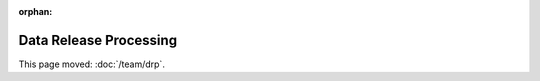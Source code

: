 :orphan:

#######################
Data Release Processing
#######################

This page moved: :doc:`/team/drp`.
